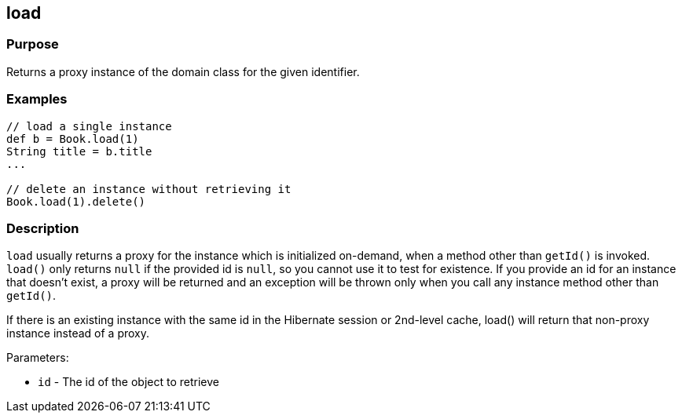 
== load



=== Purpose


Returns a proxy instance of the domain class for the given identifier.


=== Examples


[source,java]
----
// load a single instance
def b = Book.load(1)
String title = b.title
...

// delete an instance without retrieving it
Book.load(1).delete()
----


=== Description


`load` usually returns a proxy for the instance which is initialized on-demand, when a method other than `getId()` is invoked. `load()` only returns `null` if the provided id is `null`, so you cannot use it to test for existence. If you provide an id for an instance that doesn't exist, a proxy will be returned and an exception will be thrown only when you call any instance method other than `getId()`.

If there is an existing instance with the same id in the Hibernate session or 2nd-level cache, load() will return that non-proxy instance instead of a proxy.

Parameters:

* `id` - The id of the object to retrieve
